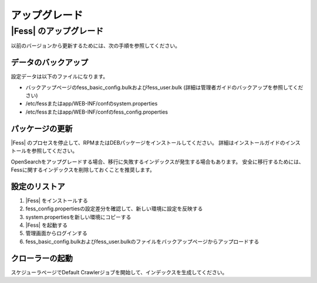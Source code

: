 ===========
アップグレード
===========

|Fess| のアップグレード
===================

以前のバージョンから更新するためには、次の手順を参照してください。

データのバックアップ
---------------

設定データは以下のファイルになります。

* バックアップページのfess_basic_config.bulkおよびfess_user.bulk (詳細は管理者ガイドのバックアップを参照してください)
* /etc/fessまたはapp/WEB-INF/confのsystem.properties
* /etc/fessまたはapp/WEB-INF/confのfess_config.properties

パッケージの更新
------------

|Fess| のプロセスを停止して、RPMまたはDEBパッケージをインストールしてください。
詳細はインストールガイドのインストールを参照してください。

OpenSearchをアップグレードする場合、移行に失敗するインデックスが発生する場合もあります。
安全に移行するためには、Fessに関するインデックスを削除しておくことを推奨します。

設定のリストア
-----------

1. |Fess| をインストールする
2. fess_config.propertiesの設定差分を確認して、新しい環境に設定を反映する
3. system.propertiesを新しい環境にコピーする
4. |Fess| を起動する
5. 管理画面からログインする
6. fess_basic_config.bulkおよびfess_user.bulkのファイルをバックアップページからアップロードする

クローラーの起動
------------

スケジューラページでDefault Crawlerジョブを開始して、インデックスを生成してください。

